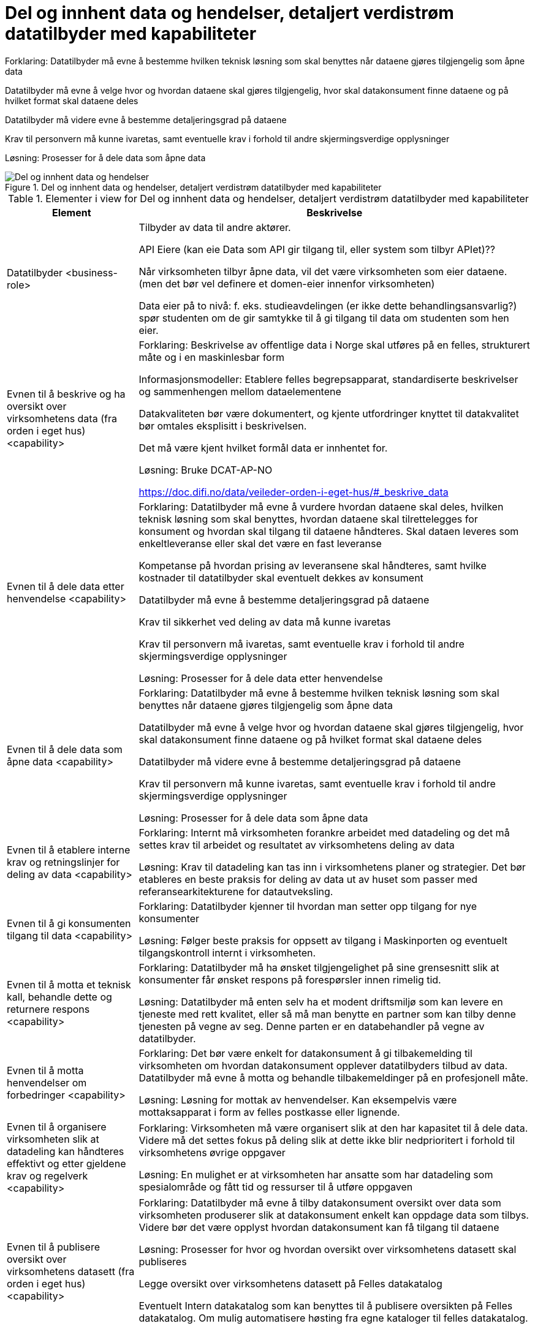 = Del og innhent data og hendelser, detaljert verdistrøm datatilbyder med kapabiliteter
:wysiwig_editing: 1
ifeval::[{wysiwig_editing} == 1]
:imagepath: ../images/
endif::[]
ifeval::[{wysiwig_editing} == 0]
:imagepath: main@unit-ra:unit-ra-datadeling-målarkitekturen:
endif::[]
:toc: left
:toclevels: 4
:sectnums:
:sectnumlevels: 9

Forklaring:
Datatilbyder må evne å bestemme hvilken teknisk løsning som skal benyttes når dataene gjøres tilgjengelig som åpne data

Datatilbyder må evne å velge hvor og hvordan dataene skal gjøres tilgjengelig, hvor skal datakonsument finne dataene og på hvilket format skal dataene deles 

Datatilbyder må videre evne å bestemme detaljeringsgrad på dataene

Krav til personvern må kunne ivaretas, samt eventuelle krav i forhold til andre skjermingsverdige opplysninger  


Løsning:
Prosesser for å dele data som åpne data


.Del og innhent data og hendelser, detaljert verdistrøm datatilbyder med kapabiliteter
image::{imagepath}Del og innhent data og hendelser, detaljert verdistrøm datatilbyder med kapabiliteter.png[alt=Del og innhent data og hendelser, detaljert verdistrøm datatilbyder med kapabiliteter image]



[cols ="1,3", options="header"]
.Elementer i view for Del og innhent data og hendelser, detaljert verdistrøm datatilbyder med kapabiliteter
|===

| Element
| Beskrivelse

| Datatilbyder <business-role>
| Tilbyder av data til andre aktører.

API Eiere  (kan eie Data som API gir tilgang til, eller system som tilbyr APIet)??

Når virksomheten tilbyr åpne data, vil det være virksomheten som eier dataene. (men det bør vel definere et domen-eier innenfor virksomheten)

Data eier på to nivå: f. eks. studieavdelingen (er ikke dette behandlingsansvarlig?) spør studenten om de gir samtykke til å gi tilgang til data om studenten som hen eier.


| Evnen til å beskrive og ha oversikt over virksomhetens data (fra orden i eget hus) <capability>
| Forklaring:
Beskrivelse av offentlige data i Norge skal utføres på en felles, strukturert måte og i en maskinlesbar form

Informasjonsmodeller: Etablere felles begrepsapparat, standardiserte beskrivelser og sammenhengen mellom dataelementene

Datakvaliteten bør være dokumentert, og kjente utfordringer knyttet til datakvalitet bør omtales eksplisitt i beskrivelsen.

Det må være kjent hvilket formål data er innhentet for.

Løsning:
Bruke DCAT-AP-NO

https://doc.difi.no/data/veileder-orden-i-eget-hus/#_beskrive_data


| Evnen til å dele data etter henvendelse <capability>
| Forklaring:
Datatilbyder må evne å vurdere hvordan dataene skal deles, hvilken teknisk løsning som skal benyttes, hvordan dataene skal tilrettelegges for konsument og hvordan skal tilgang til dataene håndteres. Skal dataen leveres som enkeltleveranse eller skal det være en fast leveranse 

Kompetanse på hvordan prising av leveransene skal håndteres, samt hvilke kostnader til datatilbyder skal eventuelt dekkes av konsument

Datatilbyder må evne å bestemme detaljeringsgrad på dataene

Krav til sikkerhet ved deling av data må kunne ivaretas

Krav til personvern må ivaretas, samt eventuelle krav i forhold til andre skjermingsverdige opplysninger  


Løsning:
Prosesser for å dele data etter henvendelse



| Evnen til å dele data som åpne data <capability>
| Forklaring:
Datatilbyder må evne å bestemme hvilken teknisk løsning som skal benyttes når dataene gjøres tilgjengelig som åpne data

Datatilbyder må evne å velge hvor og hvordan dataene skal gjøres tilgjengelig, hvor skal datakonsument finne dataene og på hvilket format skal dataene deles 

Datatilbyder må videre evne å bestemme detaljeringsgrad på dataene

Krav til personvern må kunne ivaretas, samt eventuelle krav i forhold til andre skjermingsverdige opplysninger  


Løsning:
Prosesser for å dele data som åpne data


| Evnen til å etablere interne krav og retningslinjer for deling av data <capability>
| Forklaring:
Internt må virksomheten forankre arbeidet med datadeling og det må settes krav til arbeidet og resultatet av virksomhetens deling av data


Løsning:
Krav til datadeling kan tas inn i virksomhetens planer og strategier. Det bør etableres en beste praksis for deling av data ut av huset som passer med referansearkitekturene for datautveksling.


| Evnen til å gi konsumenten tilgang til data <capability>
| Forklaring:
Datatilbyder kjenner til hvordan man setter opp tilgang for nye konsumenter


Løsning:
Følger beste praksis for oppsett av tilgang i Maskinporten og eventuelt tilgangskontroll internt i virksomheten.

| Evnen til å motta et teknisk kall, behandle dette og returnere respons <capability>
| Forklaring:
Datatilbyder må ha ønsket tilgjengelighet på sine grensesnitt slik at konsumenter får ønsket respons på forespørsler innen rimelig tid.


Løsning:
Datatilbyder må enten selv ha et modent driftsmiljø som kan levere en tjeneste med rett kvalitet, eller så må man benytte en partner som kan tilby denne tjenesten på vegne av seg. Denne parten er en databehandler på vegne av datatilbyder. 

| Evnen til å motta henvendelser om forbedringer <capability>
| Forklaring:
Det bør være enkelt for datakonsument å gi tilbakemelding til virksomheten om hvordan datakonsument opplever datatilbyders tilbud av data. Datatilbyder må evne å motta og behandle tilbakemeldinger på en profesjonell måte.

Løsning:
Løsning for mottak av henvendelser. Kan eksempelvis være mottaksapparat i form av felles postkasse eller lignende.

| Evnen til å organisere virksomheten slik at datadeling kan håndteres effektivt og etter gjeldene krav og regelverk <capability>
| Forklaring:
Virksomheten må være organisert slik at den har kapasitet til å dele data. Videre må det settes fokus på deling slik at dette ikke blir nedprioritert i forhold til virksomhetens øvrige oppgaver


Løsning:
En mulighet er at virksomheten har ansatte som har datadeling som spesialområde og fått tid og ressurser til å utføre oppgaven 


| Evnen til å publisere oversikt over virksomhetens datasett (fra orden i eget hus) <capability>
| Forklaring:
Datatilbyder må evne å tilby datakonsument oversikt over data som virksomheten produserer slik at datakonsument enkelt kan oppdage data som tilbys. Videre bør det være opplyst hvordan datakonsument kan få tilgang til dataene


Løsning:
Prosesser for hvor og hvordan oversikt over virksomhetens datasett skal publiseres

Legge oversikt over virksomhetens datasett på Felles datakatalog

Eventuelt Intern datakatalog som kan benyttes til å publisere oversikten på Felles datakatalog. Om mulig automatisere høsting fra egne kataloger til felles datakatalog.

Publisere oversikt over datatilbyders APIer


| Evnen til å ta imot henvendelser om tilgang til data <capability>
| Forklaring:
Datatilbyder må ha rutiner for å håndtere mottak av henvendelser slik at krav til eventuell journalføring, registrering og arkivering blir ivaretatt

Datatilbyder må sørge for at henvendelsen er forstått slik at det ikke er uklarheter omkring konsumentens behov. Dersom tilbyder ikke har forstått hva konsument har behov for, må konsument kontaktes

Det må videre håndteres hvordan henvendelsen skal følges opp videre i virksomheten


Løsning:
Rutine for mottak av henvendelser om tilgang til data for å sikre at henvendelser håndteres effektivt og ensartet

Konsumentene må dokumentere sitt formål og behandlingsgrunnlag, og argumentere for hvilke informasjonselementer de mener de skal ha tilgang til for det gitte formålet.

| Evnen til å tilrettelegge data for deling <capability>
| Forklaring:
Datatilbyder må evne å utvikle eller bruke tekniske løsninger for deling av data med konsumenten. Eventuell tilgangsstyring må tilrettelegges


Løsning:
Virksomheten bør ha beste praksis for hvordan data skal tilrettelegges for deling.

Teknisk løsning for datadeling bør være på plass slik at data effektivt kan tilrettelegges for å konsumentens behov.

Bruk av fellesfunksjonalitet som Maskinporten og Altinn Autorisasjon er kjent og kan benyttes i henhold til beste praksis.

| Evnen til å utarbeide avtaler <capability>
| Forklaring:
I en del tilfeller vil det være behov for utleveringsavtale som regulerer hvordan data utleveres og hvordan dataene brukes av konsument

Dersom konsument skal betale for dataene må pris avklares og tas inn i avtale med konsument


Løsning:
Mal for utleveringsavtale

| Evnen til å utvikle IT-løsninger for deling av data  <capability>
| Forklaring:
Løsningene må kunne håndtere både åpne data og data som deles etter henvendelse

IT løsningene bør kunne gjenbrukes slik at det ikke er nødvendig å utvikle løsninger hver gang det skal deles data

Ved utvikling av nye IT løsninger til annen bruk i virksomhetene bør det tas høyde for at løsningene skal støtte deling av data


Løsning:
Prosesser som beskriver hvilke vurderinger som skal gjøres rundt valg av IT løsninger. Prosesser for utvikling av IT løsninger, samt implementering av disse.

Det bør være en beste praksis at alle nye løsninger legger til rette for at data skal kunne deles («innebygd deling av data»).

| Evnen til å videreutvikle prosessene for deling av data <capability>
| Forklaring:
For at virksomhetens deling av data skal videreutvikles og møte datakonsumentens behov, må virksomheten evne å endre måten datadeling gjennomføres på

Løsning:
Personer som er ansvarlige for virksomhetens prosesser for deling av data må behandle tilbakemeldingene. Det må deretter vurderes om det skal gjøres endringer i prosessene 

| Evnen til å vurdere og beskrive tilgang til data (fra orden i eget hus) <capability>
| Forklaring:
Datatilbyder må evne å vurdere egne data med tanke på deling med eksterne konsumenter. Vurderingene som gjøres bør gjøres tilgjengelig for allmennheten


Løsning:
Vurdere om data kan deles ved å klassifisere data som grønn (offentlig), gul (begrenset offentlighet) og rød (unntatt offentlighet)

Vurderingene bør dokumenteres og gjøres tilgjengelig for eventuelle konsumenter


| Evnen til å vurdere om data kan gjøres tilgjengelig som åpne data <capability>
| Forklaring:
Hvis data klassifiseres som grønn (eventuelt gule data som kan være aktuelt å dele som åpne data), må det videre vurderes om dataene skal deles som åpne data. Her vil flere forhold kunne spille inn. Eksempel på dette er vurdering av om dataene er interessante for allmennheten, samt vurdering av kostnadene med å dele dataene sett i forhold til samfunnsnytten


Løsning:
Sjekkliste for vurderingene som skal gjøres før dataene eventuelt gjøres tilgjengelig som åpne data



| Avgi data <value-stream>
| 


| Del  data <value-stream>
| 

| Forbedre løsninger, sikkerhet og datakvalitet (tilbyder) <value-stream>
| "Kontinuerlig forbedring av opplegg for deling av data" handler om aktiv forvaltning av operative løsninger for deling av data gjennom kontakt med datakonsumenter og tilpasning til nye behov, krav og teknologi.

Kan også omfatte tilbakemeldinger på kvalitet på data og forbedring av datagrunnlaget.

| Motta henvendelser om datadeling <value-stream>
| 

| Sett opp avtaler, løsninger og tilganger etter henvendelse <value-stream>
| 

| Ta rede på egne data og krav til datadeling <value-stream>
| 



| Tilrettelegg for dataoppdagelse og datadeling <value-stream>
| 

|===

